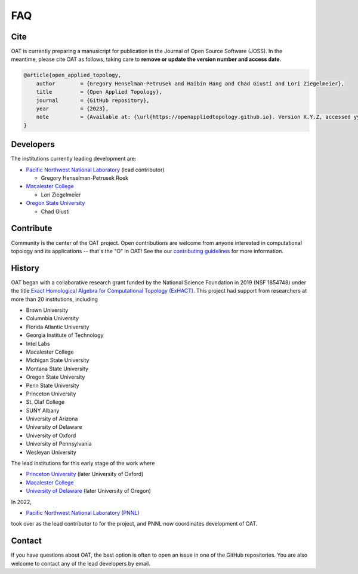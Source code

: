 FAQ
========



Cite
----------------------

OAT is currently preparing a manusicript for publication in the Journal of Open Source Software (JOSS).
In the meantime, please cite OAT as follows, taking care to **remove or update the version number and access date**.

.. code-block:: bibtex

    @article{open_applied_topology,
        author        = {Gregory Henselman-Petrusek and Haibin Hang and Chad Giusti and Lori Ziegelmeier},
        title         = {Open Applied Topology},
        journal       = {GitHub repository},
        year          = {2023},
        note          = {Available at: {\url{https://openappliedtopology.github.io}. Version X.Y.Z, accessed yyyy-mm-dd}}
    }

Developers
----------------------

The institutions currently leading development are:

- `Pacific Northwest National Laboratory <https://www.pnnl.gov>`_  (lead contributor)

  - Gregory Henselman-Petrusek Roek

- `Macalester College <https://www.macalester.edu>`_

  - Lori Ziegelmeier

- `Oregon State University <https://www.oregonstate.edu>`_

  - Chad Giusti



Contribute
----------------------

Community is the center of the OAT project. Open contributions are
welcome from anyone interested in computational topology and its applications --
that's the "O" in OAT!  See the our `contributing guidelines <https://github.com/OpenAppliedTopology/oat_python/blob/main/CONTRIBUTING.md>`_ 
for more information.






History
----------------------

OAT began with a collaborative
research grant funded by the National Science Foundation in 2019 (NSF 1854748)
under the title `Exact Homological Algebra for Computational Topology (ExHACT) <https://www.nsf.gov/awardsearch/showAward?AWD_ID=1854748&HistoricalAwards=false>`_.
This project had support from researchers at more than 20 institutions, including

- Brown University
- Columnbia University
- Florida Atlantic University
- Georgia Institute of Technology
- Intel Labs
- Macalester College
- Michigan State University
- Montana State University
- Oregon State University
- Penn State University
- Princeton University
- St. Olaf College
- SUNY Albany
- University of Arizona
- University of Delaware
- University of Oxford
- University of Pennsylvania
- Wesleyan University

The lead institutions for this early stage of the work where

- `Princeton University <https://www.princeton.edu>`_ (later University of Oxford)
- `Macalester College <https://www.macalester.edu>`_
- `University of Delaware <https://www.udel.edu>`_ (later University of Oregon)

In 2022, 

- `Pacific Northwest National Laboratory (PNNL) <https://www.pnnl.gov>`_

took over as the lead contributor to
for the project, and PNNL now coordinates development of OAT.



Contact
----------------------

If you have questions about OAT, the best option is
often to open an issue in one of the GitHub repositories.
You are also welcome to contact any of the lead developers by email.